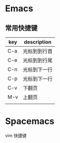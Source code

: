 * Emacs
** 常用快捷键
| key | description  |
|-----+--------------|
| C-a | 光标到到行首 |
| C-e | 光标到到行尾 |
| C-n | 光标到下一行 |
| C-p | 光标到下一行 |
| C-v | 下翻页       |
| M-v | 上翻页       |
|     |              |


* Spacemacs
vim 快捷键
